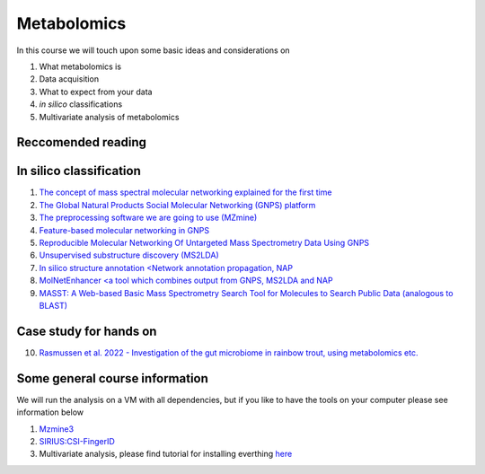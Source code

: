 Metabolomics
===================================

In this course we will touch upon some basic ideas and considerations on 

1.    What metabolomics is

2.  Data acquisition

3.  What to expect from your data

4.  *in silico* classifications

5.  Multivariate analysis of metabolomics

Reccomended reading
---------------------------
In silico classification
---------------------------
1. `The concept of mass spectral molecular networking explained for the first time <https://www.pnas.org/content/109/26/E1743>`_
2. `The Global Natural Products Social Molecular Networking (GNPS) platform <https://www.nature.com/articles/nbt.3597>`_
3. `The preprocessing software we are going to use (MZmine) <https://bmcbioinformatics.biomedcentral.com/articles/10.1186/1471-2105-11-395>`_
4. `Feature-based molecular networking in GNPS <https://www.nature.com/articles/s41592-020-0933-6>`_
5. `Reproducible Molecular Networking Of Untargeted Mass Spectrometry Data Using GNPS <https://chemrxiv.org/articles/Reproducible_Molecular_Networking_Of_Untargeted_Mass_Spectrometry_Data_Using_GNPS_/9333212/1>`_
6. `Unsupervised substructure discovery (MS2LDA) <https://www.pnas.org/content/113/48/13738>`_
7. `In silico structure annotation <Network annotation propagation, NAP <https://journals.plos.org/ploscompbiol/article?id=10.1371/journal.pcbi.1006089>`_
8. `MolNetEnhancer <a tool which combines output from GNPS, MS2LDA and NAP <https://www.mdpi.com/2218-1989/9/7/144>`_
9. `MASST: A Web-based Basic Mass Spectrometry Search Tool for Molecules to Search Public Data (analogous to BLAST) <https://www.biorxiv.org/content/10.1101/591016v1.full>`_


Case study for hands on
---------------------------
10. `Rasmussen et al. 2022 - Investigation of the gut microbiome in rainbow trout, using metabolomics etc. <https://microbiomejournal.biomedcentral.com/articles/10.1186/s40168-021-01221-8>`_

Some general course information
---------------------------

We will run the analysis on a VM with all dependencies, but if you like to have the tools on your computer please see information below

1. `Mzmine3 <http://mzmine.github.io/download.html>`_

2. `SIRIUS:CSI-FingerID <https://bio.informatik.uni-jena.de/software/sirius/>`_

3. Multivariate analysis, please find tutorial for installing everthing `here <https://github.com/EBI-Metagenomics/holofood-course/blob/main/sessions/Metabolomics/Installations.md>`_
